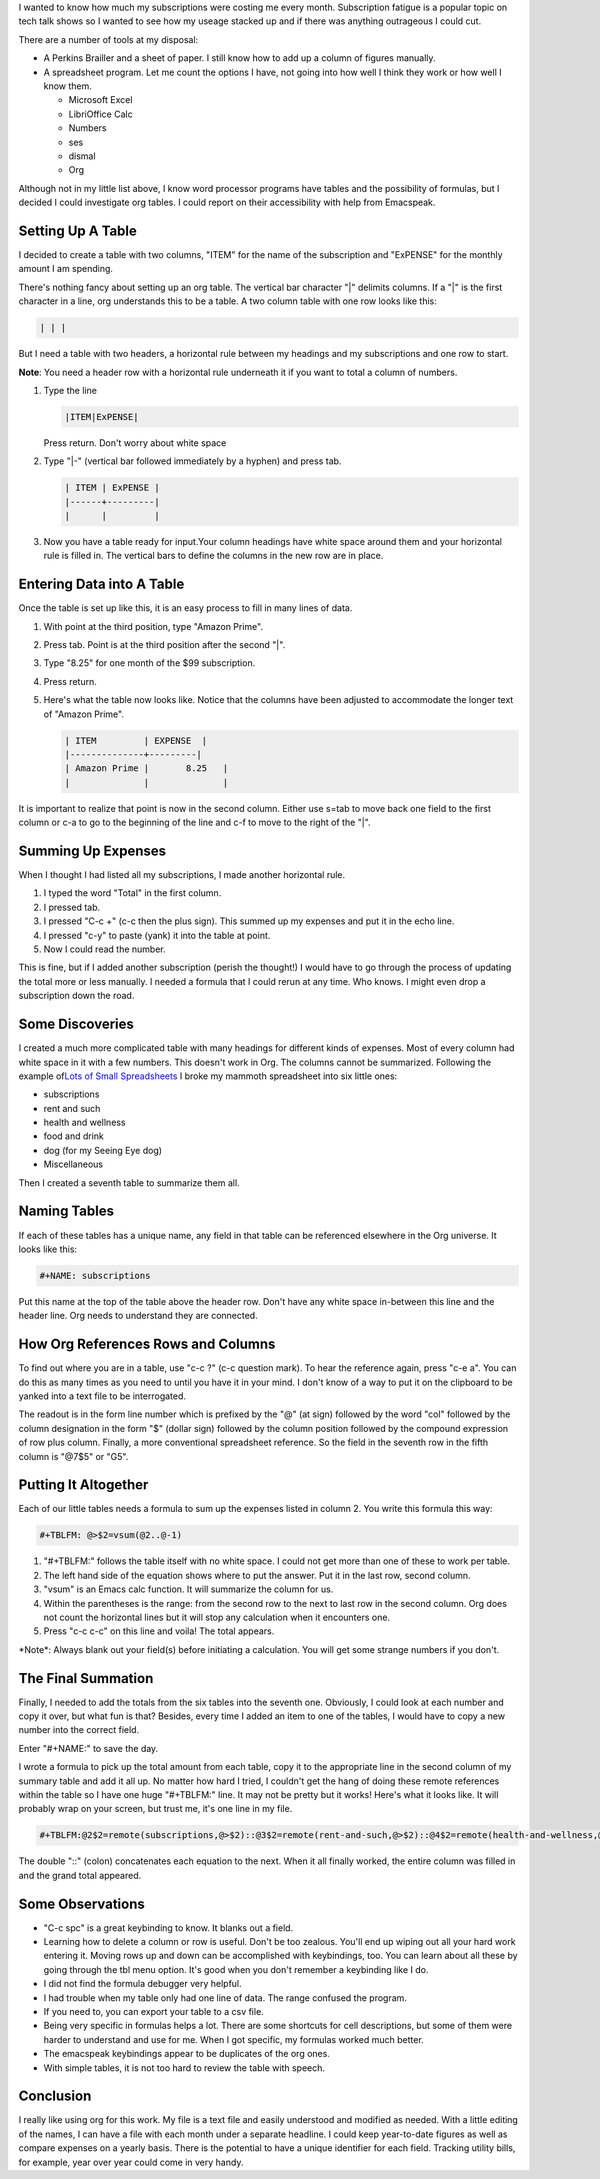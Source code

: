 .. title: Using Tables in Orgmode with Emacspeak
.. slug: using-tables-in-orgmode-with-emacspeak
.. date: 2019-08-27

I wanted to know how much my subscriptions were costing me every
month. Subscription fatigue is a popular topic on tech talk shows so I
wanted to see how my useage stacked up and if there was anything
outrageous I could cut.

There are a number of tools at my disposal:

-  A Perkins Brailler and a sheet of paper. I still know how to add up
   a column of figures manually.
-  A spreadsheet program. Let me count the options I have, not going
   into how well I think they work or how well I know them.

   -  Microsoft Excel
   -  LibriOffice Calc
   -  Numbers
   -  ses
   -  dismal
   -  Org

Although not in my little list above, I know word processor programs
have tables and the possibility of formulas, but I decided I could
investigate org tables. I could report on their accessibility with help from Emacspeak.

Setting Up A Table
------------------

I decided to create a table with two columns, "ITEM" for the name of
the subscription and "ExPENSE" for the monthly amount I am
spending.

There's nothing fancy about setting up an org table. The vertical bar
character "|" delimits columns. If a "|" is the first character in a
line, org understands this to be a table. A two column table with one
row looks like this:

.. code:: example


   | | |

But I need a table with two headers, a horizontal rule between my
headings and my subscriptions and one row to start.

**Note**: You need a header row with a horizontal rule underneath it if you want to total a column of numbers.

#. Type the line

   .. code:: example


      |ITEM|ExPENSE|

   Press return. Don't worry about white space
#. Type "|-" (vertical bar followed immediately by a hyphen) and press
   tab.

   .. code:: example

      | ITEM | ExPENSE |
      |------+---------|
      |      |         |

#. Now you have a table ready for input.Your column headings have
   white space around them and your horizontal rule is filled in. The
   vertical bars to define the columns in the new row are in place.

Entering Data into A Table
--------------------------

Once the table is set up like this, it is an easy process to fill in many lines of data.

#. With point at the third position, type "Amazon Prime".
#. Press tab. Point is at the third position after the second "|".
#. Type "8.25" for one month of the $99 subscription.
#. Press return.
#. Here's what the table now looks like. Notice that the columns have
   been adjusted to accommodate the longer text of "Amazon Prime".

   .. code:: example

      | ITEM         | EXPENSE  |
      |--------------+---------|
      | Amazon Prime |       8.25   |
      |              |              |

It is important to realize that point is now in the second column.
Either use s=tab to move back one field to the first column or c-a to
go to the beginning of the line and c-f to move to the right of the "|".

Summing Up Expenses
-------------------

When I thought I had listed all my subscriptions, I made another
horizontal rule.

#. I typed the word "Total" in the first column.
#. I pressed tab.
#. I pressed "C-c +" (c-c then the plus sign). This summed up my
   expenses and put it in the echo line.
#. I pressed "c-y" to paste (yank) it into the table at point.
#. Now I could read the number.

This is fine, but if I added another subscription (perish the
thought!) I would have to go through the process of updating the total
more or less manually. I needed a formula that I could rerun at any
time. Who knows. I might even drop a subscription down the road.

Some Discoveries
----------------

I created a much more complicated table with many headings for
different kinds of expenses. Most of every column had white space in
it with a few numbers. This doesn't work in Org. The columns cannot be
summarized. Following the example of\ `Lots of Small Spreadsheets <http://www.howardism.org/Technical/Emacs/spreadsheet.html>`__ I broke
my mammoth spreadsheet into six little ones:

-  subscriptions
-  rent and such
-  health and wellness
-  food and drink
-  dog (for my Seeing Eye dog)
-  Miscellaneous

Then I created a seventh table to summarize them all.

Naming Tables
-------------

If each of these tables has a unique name, any field in that table can be
referenced elsewhere in the Org universe. It looks like this:

.. code:: example

   #+NAME: subscriptions

Put this name at the top of the table above the header row. Don't have
any white space in-between this line and the header line. Org needs to
understand they are connected.

How Org References Rows and Columns
-----------------------------------

To find out where you are in a table, use "c-c ?" (c-c question mark).
To hear the reference again, press "c-e a". You can do this as many
times as you need to until you have it in your mind. I don't know of a
way to put it on the clipboard to be yanked into a text file to be
interrogated.

The readout is in the form line number which is prefixed by the "@" (at sign) followed by the
word "col" followed by the column designation in the form "$" (dollar
sign) followed by the column position followed by the compound
expression of row plus column. Finally, a more conventional
spreadsheet reference. So the field in the seventh row in the fifth column is "@7$5" or "G5".

Putting It Altogether
---------------------

Each of our little tables needs a formula to sum up the expenses
listed in column 2. You write this formula this way:

.. code:: example

   #+TBLFM: @>$2=vsum(@2..@-1)

#. "#+TBLFM:" follows the table itself with no white space. I could
   not get more than one of these to work per table.
#. The left hand side of the equation shows where to put the answer.
   Put it in the last row, second column.
#. "vsum" is an Emacs calc function. It will summarize the column for us.
#. Within the parentheses is the range: from the second row to the
   next to last row in the second column. Org does not count the
   horizontal lines but it will stop any calculation when it
   encounters one.
#. Press "c-c c-c" on this line and voila! The total appears.

\*Note*: Always blank out your field(s) before initiating a
calculation. You will get some strange numbers if you don't.

The Final Summation
-------------------

Finally, I needed to add the totals from the six tables into
the seventh one. Obviously, I could look at each number and copy it over,
but what fun is that? Besides, every time I added an item to one of
the tables, I would have to copy a new number into the correct field.

Enter "#+NAME:" to save the day.

I wrote a formula to pick up the total amount from each table, copy it
to the appropriate line in the second column of my summary table and
add it all up. No matter how hard I tried, I couldn't get the hang of
doing these remote references within the table so I have one huge
"#+TBLFM:" line. It may not be pretty but it works! Here's what it
looks like. It will probably wrap on your screen, but trust me, it's
one line in my file.

.. code:: example

   #+TBLFM:@2$2=remote(subscriptions,@>$2)::@3$2=remote(rent-and-such,@>$2)::@4$2=remote(health-and-wellness,@>$2)::@5$2=remote(dog,@>$2)::@6$2=remote(food-and-drink,@>$2)::@7$2=remote(misc,@>$2)::@>$2=vsum(@2$2..@>-1$2)

The double "::" (colon) concatenates each equation to the next. When it
all finally worked, the entire column was filled in and the grand
total appeared.

Some Observations
-----------------

-  "C-c spc" is a great keybinding to know. It blanks out a field.
-  Learning how to delete a column or row is useful. Don't be too
   zealous. You'll end up wiping out all your hard work entering it.
   Moving rows up and down can be accomplished with keybindings, too.
   You can learn about all these by going through the tbl menu option. It's good when you don't remember a keybinding like I do.
-  I did not find the formula debugger very helpful.
-  I had trouble when my table only had one line of data. The range
   confused the program.
-  If you need to, you can export your table to a csv file.
-  Being very specific in formulas helps a lot. There are some
   shortcuts for cell descriptions, but some of them were harder to
   understand and use for me. When I got specific, my formulas worked
   much better.
-  The emacspeak keybindings appear to be duplicates of the org ones.
-  With simple tables, it is not too hard to review the table with speech.

Conclusion
----------

I really like using org for this work. My file is a text file and
easily understood and modified as needed. With a little editing of the
names, I can have a file with each month under a separate headline. I
could keep year-to-date figures as well as compare expenses on a
yearly basis. There is the potential to have a unique identifier for each field.
Tracking utility bills, for example, year over year could come in very handy.
